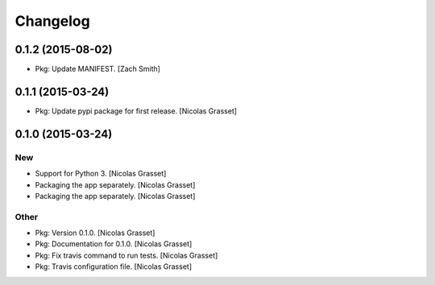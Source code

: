 Changelog
=========

0.1.2 (2015-08-02)
------------------

- Pkg: Update MANIFEST. [Zach Smith]

0.1.1 (2015-03-24)
------------------

- Pkg: Update pypi package for first release. [Nicolas Grasset]

0.1.0 (2015-03-24)
------------------

New
~~~

- Support for Python 3. [Nicolas Grasset]

- Packaging the app separately. [Nicolas Grasset]

- Packaging the app separately. [Nicolas Grasset]

Other
~~~~~

- Pkg: Version 0.1.0. [Nicolas Grasset]

- Pkg: Documentation for 0.1.0. [Nicolas Grasset]

- Pkg: Fix travis command to run tests. [Nicolas Grasset]

- Pkg: Travis configuration file. [Nicolas Grasset]






